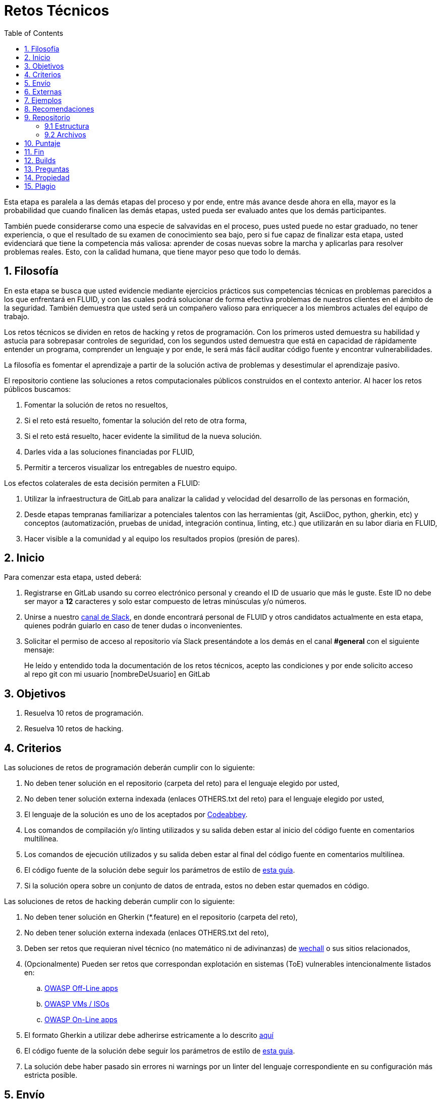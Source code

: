 :slug: empleos/retos-tecnicos/
:category: empleos
:description: La siguiente página tiene como objetivo informar a los interesados en ser parte del equipo de trabajo de FLUID sobre el proceso de selección realizado. La etapa de retos técnicos consiste en evaluar las competencias del candidato mediante ejercicios prácticos de programación y hacking.
:keywords: FLUID, Empleos, Proceso, Selección, Retos, Técnicos.
:toc: yes
:translate: careers/technical-challenges/

= Retos Técnicos

Esta etapa es paralela a las demás etapas del proceso y
por ende, entre más avance desde ahora en ella,
mayor es la probabilidad que cuando finalicen las demás etapas,
usted pueda ser evaluado antes que los demás participantes.

También puede considerarse como una especie de salvavidas en el proceso,
pues usted puede no estar graduado, no tener experiencia,
o que el resultado de su examen de conocimiento sea bajo,
pero si fue capaz de finalizar esta etapa,
usted evidenciará que tiene la competencia más valiosa:
aprender de cosas nuevas sobre la marcha y aplicarlas para resolver problemas reales.
Esto, con la calidad humana, que tiene mayor peso que todo lo demás.

== 1. Filosofía

En esta etapa se busca que usted evidencie mediante ejercicios prácticos sus competencias técnicas en problemas parecidos a los que enfrentará en FLUID,
y con las cuales podrá solucionar de forma efectiva problemas de nuestros clientes en el ámbito de la seguridad.
También demuestra que usted será un compañero valioso para enriquecer a los miembros actuales del equipo de trabajo.

Los retos técnicos se dividen en retos de +hacking+ y retos de programación.
Con los primeros usted demuestra su habilidad y astucia para sobrepasar controles de seguridad,
con los segundos usted demuestra que está en capacidad de rápidamente entender un programa,
comprender un lenguaje y por ende,
le será más fácil auditar código fuente y encontrar vulnerabilidades.

La filosofía es fomentar el aprendizaje a partir de la solución activa de problemas y
desestimular el aprendizaje pasivo.

El repositorio contiene las soluciones a retos computacionales públicos construidos en el contexto anterior.
Al hacer los retos públicos buscamos:

. Fomentar la solución de retos no resueltos,

. Si el reto está resuelto, fomentar la solución del reto de otra forma,

. Si el reto está resuelto, hacer evidente la similitud de la nueva solución.

. Darles vida a las soluciones financiadas por FLUID,

. Permitir a terceros visualizar los entregables de nuestro equipo.

Los efectos colaterales de esta decisión permiten a FLUID:

. Utilizar la infraestructura de +GitLab+ para analizar la calidad y velocidad
del desarrollo de las personas en formación,

. Desde etapas tempranas familiarizar a potenciales talentos con las
herramientas (+git+, +AsciiDoc+, +python+, +gherkin+, etc) y conceptos
(automatización, pruebas de unidad, integración continua, +linting+, etc.) que
utilizarán en su labor diaria en FLUID,

. Hacer visible a la comunidad y al equipo los resultados propios (presión de
pares).

== 2. Inicio

Para comenzar esta etapa, usted deberá:

. Registrarse en +GitLab+ usando su correo electrónico personal y creando el ID de usuario que más le guste.
Este ID no debe ser mayor a *12* caracteres y solo estar compuesto de letras minúsculas y/o números.

. Unirse a nuestro link:https://join.slack.com/t/autonomicmind/shared_invite/enQtMjg4ODI4NjM3MjY3LWUxMTNmMjk3MDdkMDAzYWY0ZjQ3MzNlYjUzZjM3NTM3MDVmYTliN2YyNGViZGUyNzUxOTAzNTdmZDQ5NWNjNGI[canal de Slack],
en donde encontrará personal de FLUID y otros candidatos actualmente en esta etapa,
quienes podrán guiarlo en caso de tener dudas o inconvenientes.

. Solicitar el permiso de acceso al repositorio vía +Slack+ presentándote a los demás en el canal *#general* con el siguiente mensaje:
[quote]
____________________________________________________________________
He leído y entendido toda la documentación de los retos técnicos,
acepto las condiciones y por ende solicito acceso al repo +git+ con mi usuario [nombreDeUsuario] en +GitLab+
____________________________________________________________________

== 3. Objetivos

. Resuelva 10 retos de programación.

. Resuelva 10 retos de hacking.

== 4. Criterios

Las soluciones de retos de programación deberán cumplir con lo siguiente:

. No deben tener solución en el repositorio (carpeta del reto) para el lenguaje elegido por usted,
. No deben tener solución externa indexada (enlaces OTHERS.txt del reto) para el lenguaje elegido por usted,
. El lenguaje de la solución es uno de los aceptados por [button]#link:http://www.codeabbey.com/[Codeabbey]#.
. Los comandos de compilación y/o +linting+ utilizados y su salida deben estar al inicio del código fuente en comentarios multilínea.
. Los comandos de ejecución utilizados y su salida deben estar al final del código fuente en comentarios multilínea.
. El código fuente de la solución debe seguir los parámetros de estilo de [button]#link:../../estilo/#explicaciones-con-codigo-fuente[esta guía]#.
. Si la solución opera sobre un conjunto de datos de entrada,
estos no deben estar quemados en código.

Las soluciones de retos de hacking deberán cumplir con lo siguiente:

. No deben tener solución en +Gherkin+ (+*.feature+) en el repositorio (carpeta del reto),
. No deben tener solución externa indexada (enlaces OTHERS.txt del reto),
. Deben ser retos que requieran nivel técnico (no matemático ni de adivinanzas) de [button]#link:wechall.net[wechall]# o sus sitios relacionados,
. (Opcionalmente) Pueden ser retos que correspondan explotación en sistemas (+ToE+) vulnerables intencionalmente listados en:
.. [button]#link:https://www.owasp.org/index.php/OWASP_Vulnerable_Web_Applications_Directory_Project#Off-Line_apps[OWASP Off-Line apps]#
.. [button]#link:https://www.owasp.org/index.php/OWASP_Vulnerable_Web_Applications_Directory_Project#Virtual_Machines_or_ISOs[OWASP VMs / ISOs]#
.. [button]#link:https://www.owasp.org/index.php/OWASP_Vulnerable_Web_Applications_Directory_Project#On-Line_apps[OWASP On-Line apps]#
.  El formato Gherkin a utilizar debe adherirse estricamente a lo descrito [button]#link:../../../en/blog/gherkin-steroids/[aquí]#
. El código fuente de la solución debe seguir los parámetros de estilo de [button]#link:../../estilo/#explicaciones-con-codigo-fuente[esta guía]#.
. La solución debe haber pasado sin errores ni +warnings+ por un +linter+ del lenguaje correspondiente en su configuración más estricta posible.

== 5. Envío

Las soluciones se envían mediante +Merge Request+ (+MR+) a la rama +master+ del repositorio +training+.
Antes de realizar un +MR+ por favor verifique que cumple con los siguientes criterios:

. Solo debe trabajar en una rama cuyo nombre es exactamente su nombre de usuario en +gitlab+,
. Todos los archivos relacionados con la resolución de retos deben respetar la [button]#link:#estructura[estructura indicada]#,
. Si la solución requiere archivos adicionales debe incluirlos en el directorio del reto correspondiente,
. Cada solución a un reto debe enviarse con 10 link:#externas[soluciones externas] (10 +URLs+ en archivos +OTHERS.txt+),
. La solución y los archivos relacionados deben enviarse en 1 solo +commit+,
. Cada +commit+ de solución de retos debe ir en 1 solo +MR+,
. El +MR+ debe realizarse solo cuando su rama ha integrado satisfactoriamente (verde),
. Si el +MR+ es rechazado no debe reabrirse, deben corregirse los problemas indicados y hacer un nuevo +MR+,
. El mensaje de +commit+ para enviar la solución de un reto de complejidad 9.63,
del cual previamente se tienen 17 soluciones externas (+out+) y 8 dentro del repo (+in+)
y que tardó 4.5 horas de esfuerzo en resolverse durante la fase de retos (+challenges+) es el siguiente:

.commit-msg.txt
[source, text]
----
solution: codeabbey, 78 (9.63)

- others: 8 in, 17 out, 25 total.
- score: 25665 initial, 25723 final, 58 progress.
- global-rank: 797 initial, 795 final, 2 progress.
- national-rank: 38 initial, 38 final, 0 progress.
- effort: 4.5 hours during challenges phase.
----

== 6. Externas

Las reglas para los enlaces (+URLs+) a soluciones externas (+OTHERS.txt+) son las siguientes:

. Deben ser enlaces directos (+HTTP 200+) y sin redirección (+HTTP 302+).
. No tienen que ser del mismo reto del que se sube la solución,
. Deben ser de +hacking+ si se está solucionando un reto de +hacking+,
. Deben ser de programación si se está solucionando un reto de programación,
.. No debe añadir soluciones externas para un lenguaje del que ya se tenga solución externa,
.. Dentro de un +OTHERS+ de programación las +URLs+ deben estar ordenadas alfabéticamente por extensión,
. Si está en +github+ la +URL+ debe ser su versión +raw+ (link:https://raw.githubusercontent.com/[]),

== 7. Ejemplos

A continuación presentamos los enlaces para diferentes tipos de +MR+:

* +MR+ pendientes de aprobación: [button]#link:https://gitlab.com/autonomicmind/training/merge_requests?scope=all&utf8=%E2%9C%93&state=opened[click aquí]#.
* +MR+ rechazados en el pasado: [button]#link:https://gitlab.com/autonomicmind/training/merge_requests?scope=all&utf8=%E2%9C%93&state=closed[click aquí]#.

Ejemplos de +MR+ aceptados en el pasado:

* +MR+ ejemplares de +hacking+: [button]#link:https://gitlab.com/autonomicmind/training/merge_requests/831[1]#,
[button]#link:https://gitlab.com/autonomicmind/training/merge_requests/734[2]#,
[button]#link:https://gitlab.com/autonomicmind/training/merge_requests/703/[3]#

* +MR+ ejemplares de programación: [button]#link:https://gitlab.com/autonomicmind/training/merge_requests/773[1]#,
[button]#link:https://gitlab.com/autonomicmind/training/merge_requests/750[2]#,
[button]#link:https://gitlab.com/autonomicmind/training/merge_requests/814[3]#

[NOTE]
Estos enlaces ejemplares no necesariamente siguen todas las reglas mencionadas pues las reglas evolucionan y
por ende en el momento que se hicieron las reglas pudieron ser otras.
En ningún momento los ejemplos tienen prioridad sobre las reglas,
sin embargo se relacionan como ejemplo para propósitos pedagógicos.

== 8. Recomendaciones

. Para cumplir los objetivos enunciados,
se sugiere buscar retos que no tengan solución ni en +OTHERS+ ni en el repositorio y
trabajar en resolver el reto en la respectiva plataforma.
Para esto, puede apoyarse usando el siguiente link:https://gitlab.com/autonomicmind/training/blob/master/utility.sh[script].

. Al momento de solucionar retos de programación,
se sugiere usar un lenguaje no muy usado y
resolver los retos en dicho lenguaje.

. Solucionar un reto e inmediatamente hacer su envío.
No acumule soluciones en su computador sin enviarlas,
pues de este modo usted nunca tendrá realimentación de lo que esta haciendo de forma errónea y
le puede generar por ende múltiples reprocesos tener que corregir sus soluciones luego.

== 9. Repositorio

El envío de soluciones se realizará en el siguiente [button]#link:https://gitlab.com/autonomicmind/training/[repositorio git]#

Es ideal que usted se familiarice con el versionamiento y la estructura que detallamos a continuación.

=== 9.1 Estructura

Los soluciones a los retos se almacenan en las siguientes carpetas:

*systems*: carpeta exclusiva para retos de explotación de sistemas vulnerables y se debe manejar la siguiente estructura:

** nombre del sistema o caja vulnerada (directorio)
*** nombre de la explotación realizada (directorio)
**** suloginenGitLab.feature (archivo de solución)
{nbsp}

Un ejemplo de esta estructura es:

** link:https://gitlab.com/autonomicmind/training/tree/master/systems/bwapp[bwapp]
*** link:https://gitlab.com/autonomicmind/training/tree/master/systems/bwapp/a1-command-injection[a1-command-injection]
**** link:https://gitlab.com/autonomicmind/training/blob/master/systems/bwapp/a1-command-injection/raballestasr.feature[raballestasr.feature]


*challenges*: Carpeta para almacenar retos de programación y +hacking+.
Se debe manejar la siguiente estructura:

** sitio (directorio)
*** código del reto (directorio)
**** suloginenGitLab.extensión (archivo de solución)
{nbsp}

Un ejemplo de esta estructura es:

** link:https://gitlab.com/autonomicmind/training/tree/master/challenges/codeabbey/[codeabbey]
*** link:https://gitlab.com/autonomicmind/training/tree/master/challenges/codeabbey/005/[005]
**** link:https://gitlab.com/autonomicmind/training/tree/master/challenges/codeabbey/005/john2104.ml[john2104.ml]
**** link:https://gitlab.com/autonomicmind/training/tree/master/challenges/codeabbey/005/henryval.java[henryval.java]

{nbsp}

El nombramiento de todos los archivos y directorios,
a excepción de sus link:#92-archivos-especiales[archivos especiales],
debe realizarse en minúscula,
sin caracteres especiales y
en caso de requerir espacios usar *-* (guion) como sustituto.

=== 9.2 Archivos

En algunas carpetas de la estructura se encuentran algunos archivos
especiales de control:

** *LINK.txt:* Contiene la URL al enunciado del reto en la plataforma
correspondiente
(link:https://gitlab.com/autonomicmind/training/blob/master/challenges/codeeval/easy/235/LINK.txt[Ejemplo]).
Este archivo solo debe contener una linea y visitar el enlace debe
generar la respuesta +HTTP 200+ (sin redirección).

** *DATA.txt:* Contiene los casos de prueba con los cuales se han verificado
los retos. Este archivo solo debe contener casos de prueba que sea
inmediatamente procesables por cualquier archivo de solución.

** *OTHERS.txt:* Contiene los enlaces a las soluciones a dicho
reto que se encuentran en Internet y que no deben leerse ni utilizarse
como referencia para resolver el reto.
Este archivo permite que un script automático realice el análisis de similitud
con los retos enviados por los candidatos.
Deben cumplir con lo indicado [button]#link:#externas[aquí]#

** *LANG.txt:* Cuando existe indica los lenguajes de programación que
pueden ser usados para resolver retos de las subcarpetas donde se
encuentra el archivo.
Si contiene múltiples lenguajes significa que debe utilizarse de forma
secuencial (+round robin+) cada lenguaje para construir más soluciones
de dicha subcarpeta.

** *SPEC.txt* (Solo para retos de systems): Contiene las especificaciones de la
máquina vulnerable con la que se está trabajando.
Puede ver un ejemplo link:https://gitlab.com/autonomicmind/training/blob/master/systems/bwapp/SPEC.txt[aquí]

== 10. Puntaje

A medida que realice soluciones a retos,
debe reportar el puntaje,
ranking y score obtenidos,
lo cual permitirá evidenciar su progreso en esta etapa.
Todos estos datos deben ir en el +commit message+ de acuerdo al formato indicado en las link:#envio[reglas de envío]

Puede obtener los puntajes y posiciones en el ranking de cada plataforma de la siguiente forma:

* En +Codeabbey+ (Para retos de programación):

.. Ranking mundial

... Ir a la pestaña "Ranking" en la página de +codeabbey+: image:ranking-mundial-codeabbey.png[Ranking mundial codeabbey]

... Baje hasta el final de la página y allí encontrará su posición en el ranking mundial: image:ranking-mundial-codeabbey-2.png[Ranking mundial codeabbey]

.. Ranking Colombia

... Estando en la pestaña "Ranking", seleccionar el país image:ranking-colombia-codeabbey.png[Ranking Colombia]

... La página no muestra directamente su posición, por lo que deberá realizar el conteo manualmente.
Puede facilitar la tarea teniendo en cuenta que cada página muestra 50 usuarios.
Deberá avanzar a la siguiente página hasta encontrar su nombre de usuario en el tablero de ranking
image:ranking-colombia-codeabbey-2.png[Ranking Colombia codeabbey]

* En +Wechall+ (Para retos de +hacking+):

image::ranking-wechall.png[Ranking en Wechall]

== 11. Fin

La etapa de retos técnicos finaliza en cualquiera de las siguientes circunstancias:

. Usted haya completado los link:#objetivos[objetivos] y envíe vía +email+ los enlaces en +master+ de sus soluciones.
. De no haber movimiento (+push+ al repositorio +git+) en 14 días calendario.
. De haber alcanzado el tope máximo de 10 +MR+ fallidos, esto es, +MR+ que no se le hace +merge+ por
cuestiones detalladas en la documentación y que aun así se incumplen.
. Si usted explícitamente manifiesta mediante +email+ su deseo para retirarse del proceso.
. Si usted presenta como propias soluciones totales o parciales realizadas por otra persona (plagio).
. Si usted realiza soluciones a retos con ayuda de terceros.

En todos los casos la dirección de correo para estos pasos es: careers@autonomicmind.co

Si usted fue retirado por alguna de estas circunstancias, exceptuando las dos últimas,
puede volver a presentarse en cualquier momento y
volver a comenzar el proceso haciendo click [button]#link:../../../../forms/aplicacion[aquí]#.

== 12. Builds

Es posible correr integraciones locales con el fin de identificar errores antes de hacer +push+ o +merge requests+ al repositorio.
Para esto, se deben ejecutar los siguientes comandos:

* *En Sistemas Operativos +GNU/Linux+:*

.Instalar curl
[source, bash, linenums]
----
sudo apt-get update
sudo apt-get install curl
----

.Instalar Nix
[source, bash, linenums]
----
curl https://nixos.org/nix/install | sh
----

.Definir sus credenciales de acceso
[source, bash, linenums]
----
export DOCKER_USER=usuarioEnGitlab
export DOCKER_PASS=contraseñaEnGitlab
----

.Compilar y probar
[source, bash, linenums]
----
./build.nix
----

.Si la integración fue exitosa, hacer +commit+ y añadir los cambios a su rama personal
[source, bash, linenums]
----
git add .
git commit -m "Ejemplo"
git push origin ramaPersonal
----

* *En Sistemas Operativos +Windows+:* La forma de ejecutar la integración no se encuentra todavía disponible para Windows y
al basarse la integración en +Linux+,
esto hace que el proceso en +Windows+ sea más complicado.
Se sugiere instalar un software de virtualización
(link:https://my.vmware.com/en/web/vmware/free#desktop_end_user_computing/vmware_workstation_player/14_0[VMware],
link:https://www.virtualbox.org/wiki/Downloads[Virtualbox]) y crear una máquina virtual
basada en una distribución de +Linux+ (e.g. link:https://www.ubuntu.com/download/desktop[Ubuntu],
o la de su preferencia) y aplicar el proceso descrito anteriormente para Sistemas
Operativos +Linux+.

== 13. Preguntas

* Antes de realizar una pregunta, por favor lea nuevamente este documento y
las link:../faq[preguntas realizadas en el pasado] por otros participantes.

* Puede expresar sus dudas en el canal *#general* de nuestro link:https://join.slack.com/t/autonomicmind/shared_invite/enQtMjg4ODI4NjM3MjY3LWUxMTNmMjk3MDdkMDAzYWY0ZjQ3MzNlYjUzZjM3NTM3MDVmYTliN2YyNGViZGUyNzUxOTAzNTdmZDQ5NWNjNGI[Slack].

== 14. Propiedad

* Los derechos patrimoniales sobre el contenido de este repositorio se encuentran definidos en el archivo link:https://gitlab.com/autonomicmind/training/blob/master/COPYRIGHT.txt[COPYRIGHT].
* La licencia y privilegios que tienen los usuarios de este repositorio
se encuentran definidos en el archivo link:https://gitlab.com/autonomicmind/training/blob/master/LICENSE.txt[LICENSE].
* Realizar un +merge request+ implica la cesión de derechos patrimoniales.
Por ende, la información aquí contenida puede ser usada
por FLUID para cualquier fin comercial,
siempre preservando los derechos morales de sus autores.

== 15. Plagio

Tener las soluciones disponibles para su visualización propone un reto para el plagio,
¿cómo mostrarle al mundo las soluciones y evitar el plagio?
El plagio no es un problema técnico,
es un problema moral de atribuirse lo que no fue realizado por uno mismo como propio.

Para evitar el plagio buscamos la visibilidad y la declaración
explicita de autoría de cada algoritmo en un lugar centralizado y así,
queda evidencia clara de la atribución y puede ser sometido a
escrutinio público el acto de plagio.

Es decir, el modelo actual propuesto evita el plagio a partir de la
transparencia total.

Igualmente, FLUID trabaja activamente en aplicar técnicas de detección
de similitud algorítmica sobre todo el código que sea enviado.
En particular usando:

* link:https://theory.stanford.edu/~aiken/moss/[MOSS]
* link:https://en.wikipedia.org/wiki/Plagiarism_detection[Plagiarism Detection Theory]
* link:https://www.plagaware.com/[PlagAware]
* link:https://www.safe-corp.com/products_codematch.htm[Code Match]
